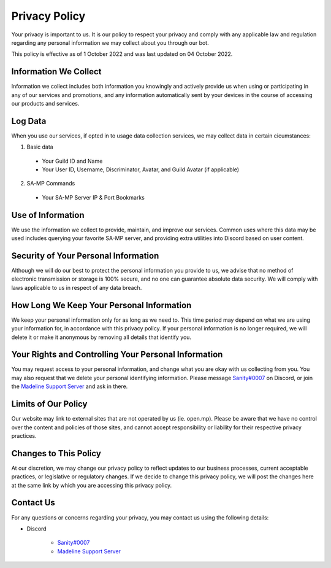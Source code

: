 Privacy Policy
==============

Your privacy is important to us. It is our policy to respect your privacy and comply with any applicable law and regulation regarding any personal information we may collect about you through our bot.

This policy is effective as of 1 October 2022 and was last updated on 04 October 2022.

Information We Collect
----------------------

Information we collect includes both information you knowingly and actively provide us when using or participating in any of our services and promotions, and any information automatically sent by your devices in the course of accessing our products and services.

Log Data
--------

When you use our services, if opted in to usage data collection services, we may collect data in certain cicumstances:

1. Basic data

  * Your Guild ID and Name

  * Your User ID, Username, Discriminator, Avatar, and Guild Avatar (if applicable)

2. SA-MP Commands

  * Your SA-MP Server IP & Port Bookmarks

Use of Information
------------------

We use the information we collect to provide, maintain, and improve our services. Common uses where this data may be used includes querying your favorite SA-MP server, and providing extra utilities into Discord based on user content.

Security of Your Personal Information
---------------------------------------------------------------

Although we will do our best to protect the personal information you provide to us, we advise that no method of electronic transmission or storage is 100% secure, and no one can guarantee absolute data security. We will comply with laws applicable to us in respect of any data breach.

How Long We Keep Your Personal Information
---------------------------------------------------------------

We keep your personal information only for as long as we need to. This time period may depend on what we are using your information for, in accordance with this privacy policy. If your personal information is no longer required, we will delete it or make it anonymous by removing all details that identify you.

Your Rights and Controlling Your Personal Information
---------------------------------------------------------------

You may request access to your personal information, and change what you are okay with us collecting from you. You may also request that we delete your personal identifying information. Please message `Sanity#0007 <https://discord.com/users/351150966948757504>`_ on Discord, or join the `Madeline Support Server <https://discord.gg/mxkvjpknTN>`_ and ask in there.

Limits of Our Policy
---------------------------------------------------------------

Our website may link to external sites that are not operated by us (ie. open.mp). Please be aware that we have no control over the content and policies of those sites, and cannot accept responsibility or liability for their respective privacy practices.

Changes to This Policy
---------------------------------------------------------------

At our discretion, we may change our privacy policy to reflect updates to our business processes, current acceptable practices, or legislative or regulatory changes. If we decide to change this privacy policy, we will post the changes here at the same link by which you are accessing this privacy policy.

Contact Us
---------------------------------------------------------------

For any questions or concerns regarding your privacy, you may contact us using the following details:

- Discord

    * `Sanity#0007 <https://discord.com/users/351150966948757504>`_

    * `Madeline Support Server <https://discord.gg/mxkvjpknTN>`_